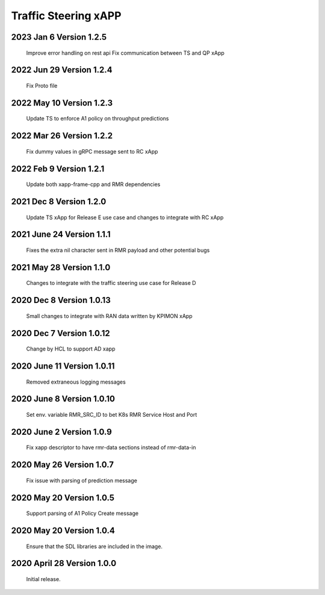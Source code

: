 
.. This work is licensed under a Creative Commons Attribution 4.0 International License.
.. SPDX-License-Identifier: CC-BY-4.0

.. CAUTION: this document is generated from source in doc/src/rtd.
.. To make changes edit the source and recompile the document.
.. Do NOT make changes directly to .rst or .md files.

Traffic Steering xAPP
=====================

2023 Jan 6 Version 1.2.5
--------------------------
        Improve error handling on rest api
        Fix communication between TS and QP xApp

2022 Jun 29 Version 1.2.4
--------------------------
        Fix Proto file

2022 May 10 Version 1.2.3
--------------------------
        Update TS to enforce A1 policy on throughput predictions

2022 Mar 26 Version 1.2.2
--------------------------
        Fix dummy values in gRPC message sent to RC xApp

2022 Feb 9 Version 1.2.1
--------------------------
        Update both xapp-frame-cpp and RMR dependencies

2021 Dec 8 Version 1.2.0
--------------------------
        Update TS xApp for Release E use case and changes to integrate with RC xApp

2021 June 24 Version 1.1.1
--------------------------
        Fixes the extra nil character sent in RMR payload and other potential bugs

2021 May 28 Version 1.1.0
-------------------------
        Changes to integrate with the traffic steering use case for Release D

2020 Dec 8 Version 1.0.13
-------------------------
        Small changes to integrate with RAN data written by KPIMON xApp

2020 Dec 7 Version 1.0.12
-------------------------
        Change by HCL to support AD xapp


2020 June 11 Version 1.0.11
----------------------------
        Removed extraneous logging messages

2020 June 8 Version 1.0.10
----------------------------
        Set env. variable RMR_SRC_ID to bet K8s RMR Service Host and Port


2020 June 2 Version 1.0.9
----------------------------
        Fix xapp descriptor to have rmr-data sections instead of rmr-data-in

2020 May 26 Version 1.0.7
----------------------------
        Fix issue with parsing of prediction message

2020 May 20 Version 1.0.5
----------------------------
        Support parsing of A1 Policy Create message

2020 May 20  Version 1.0.4
----------------------------
	Ensure that the SDL libraries are included in the image.

2020 April 28  Version 1.0.0
----------------------------

	Initial release.

